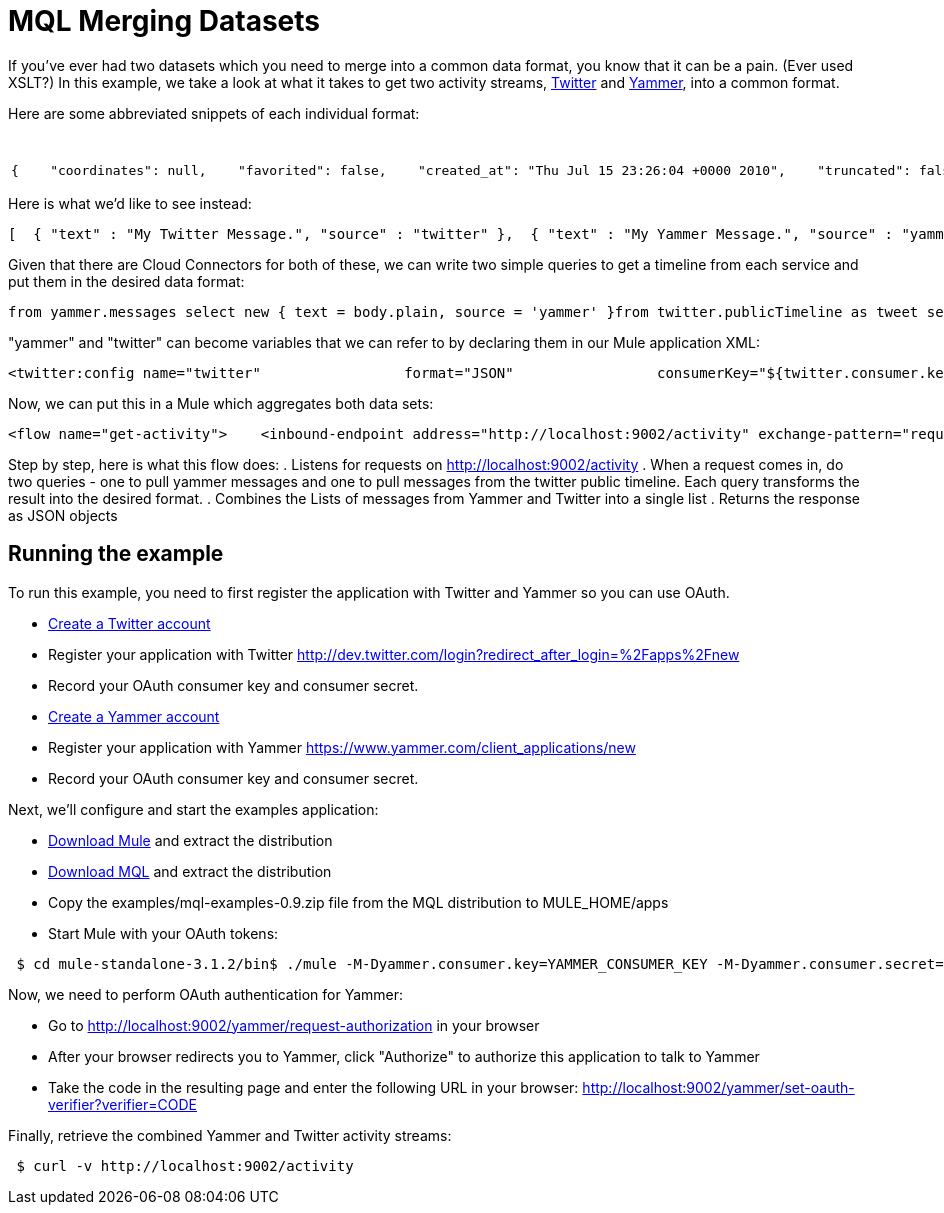 = MQL Merging Datasets

If you've ever had two datasets which you need to merge into a common data format, you know that it can be a pain. (Ever used XSLT?) In this example, we take a look at what it takes to get two activity streams, http://twitter.com[Twitter] and http://yammer.com[Yammer], into a common format.

Here are some abbreviated snippets of each individual format:

[%header,cols="2*a"]
|===
|Twitter |Yammer
|

[source, code, linenums]
----
{    "coordinates": null,    "favorited": false,    "created_at": "Thu Jul 15 23:26:04 +0000 2010",    "truncated": false,    "text": "My Twitter message.",    "contributors": null,    "id": 18639444000,    "geo": null,    "in_reply_to_user_id": null,    "place": null,    "in_reply_to_screen_name": null,    "user": { ... }   }
----

|

[source, code, linenums]
----
 {      "client_url": "https://www.yammer.com/",      "created_at": "2011/03/28 20:39:12 +0000",      "system_message": false,      "body": {        "parsed": "Myyammer message.",        "plain": "My Yammer message."      },      "sender_type": "user",      "network_id": 104604,      "thread_id": 84402777,      "web_url": "https://www.yammer.com/yammerdeveloperstestcommunity/messages/84402777",      "direct_message": false,      "id": 84402777,      "url": "https://www.yammer.com/api/v1/messages/84402777",      "client_type": "Web",      "message_type": "update",      "sender_id": 4022984,      "replied_to_id": null,      "attachments": ...,      "liked_by": ...,      "privacy": "public"    }
----
|===

Here is what we'd like to see instead:

[source, code, linenums]
----
[  { "text" : "My Twitter Message.", "source" : "twitter" },  { "text" : "My Yammer Message.", "source" : "yammer" }]
----

Given that there are Cloud Connectors for both of these, we can write two simple queries to get a timeline from each service and put them in the desired data format:

[source, code, linenums]
----
from yammer.messages select new { text = body.plain, source = 'yammer' }from twitter.publicTimeline as tweet select new { text = tweet.text, source = 'twitter' }
----

"yammer" and "twitter" can become variables that we can refer to by declaring them in our Mule application XML:

[source, xml, linenums]
----
<twitter:config name="twitter"                 format="JSON"                 consumerKey="${twitter.consumer.key}"                 consumerSecret="${twitter.consumer.secret}"/>                          <yammer:config name="yammer"                consumerKey="${yammer.consumer.key}"                consumerSecret="${yammer.consumer.secret}"  />
----

Now, we can put this in a Mule which aggregates both data sets:

[source, xml, linenums]
----
<flow name="get-activity">    <inbound-endpoint address="http://localhost:9002/activity" exchange-pattern="request-response"/>    <all>        <mql:transform query="from yammer.messages select new { text = body.plain }" />        <mql:transform query="from twitter.publicTimeline as tweet select new { text = tweet.text }" />    </all>    <combine-collections-transformer/>    <response>        <json:object-to-json-transformer/>    </response></flow>
----

Step by step, here is what this flow does:
. Listens for requests on http://localhost:9002/activity
. When a request comes in, do two queries - one to pull yammer messages and one to pull messages from the twitter public timeline. Each query transforms the result into the desired format.
. Combines the Lists of messages from Yammer and Twitter into a single list
. Returns the response as JSON objects

== Running the example

To run this example, you need to first register the application with Twitter and Yammer so you can use OAuth.

* link:http://twitter.com[Create a Twitter account]
* Register your application with Twitter http://dev.twitter.com/login?redirect_after_login=%2Fapps%2Fnew
* Record your OAuth consumer key and consumer secret.
* link:http://yammer.com[Create a Yammer account]
* Register your application with Yammer https://www.yammer.com/client_applications/new
* Record your OAuth consumer key and consumer secret.

Next, we'll configure and start the examples application:

* link:http://www.mulesoft.org/download-mule-esb-community-edition[Download Mule] and extract the distribution
* link:/mule-user-guide/v/3.2/mql-download[Download MQL] and extract the distribution
* Copy the examples/mql-examples-0.9.zip file from the MQL distribution to MULE_HOME/apps
* Start Mule with your OAuth tokens:

[source, code, linenums]
----
 $ cd mule-standalone-3.1.2/bin$ ./mule -M-Dyammer.consumer.key=YAMMER_CONSUMER_KEY -M-Dyammer.consumer.secret=YAMMER_CONSUMER_SECRET \   -M-Dtwitter.consumer.key=TWITTER_CONSUMER_KEY -M-Dtwitter.consumer.secret=TWITTER_CONSUMER_SECRET
----

Now, we need to perform OAuth authentication for Yammer:

* Go to http://localhost:9002/yammer/request-authorization in your browser
* After your browser redirects you to Yammer, click "Authorize" to authorize this application to talk to Yammer
* Take the code in the resulting page and enter the following URL in your browser: http://localhost:9002/yammer/set-oauth-verifier?verifier=CODE

Finally, retrieve the combined Yammer and Twitter activity streams:

[source, code, linenums]
----
 $ curl -v http://localhost:9002/activity
----
